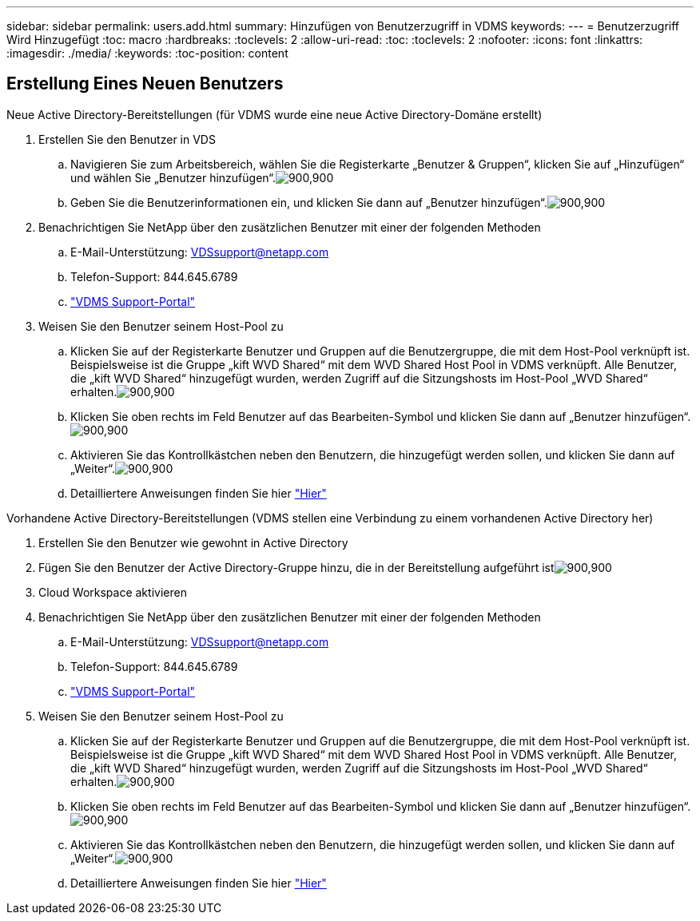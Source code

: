 ---
sidebar: sidebar 
permalink: users.add.html 
summary: Hinzufügen von Benutzerzugriff in VDMS 
keywords:  
---
= Benutzerzugriff Wird Hinzugefügt
:toc: macro
:hardbreaks:
:toclevels: 2
:allow-uri-read: 
:toc: 
:toclevels: 2
:nofooter: 
:icons: font
:linkattrs: 
:imagesdir: ./media/
:keywords: 
:toc-position: content




== Erstellung Eines Neuen Benutzers

.Neue Active Directory-Bereitstellungen (für VDMS wurde eine neue Active Directory-Domäne erstellt)
. Erstellen Sie den Benutzer in VDS
+
.. Navigieren Sie zum Arbeitsbereich, wählen Sie die Registerkarte „Benutzer & Gruppen“, klicken Sie auf „Hinzufügen“ und wählen Sie „Benutzer hinzufügen“.image:users.add01.png["900,900"]
.. Geben Sie die Benutzerinformationen ein, und klicken Sie dann auf „Benutzer hinzufügen“.image:users.add02.png["900,900"]


. Benachrichtigen Sie NetApp über den zusätzlichen Benutzer mit einer der folgenden Methoden
+
.. E-Mail-Unterstützung: VDSsupport@netapp.com
.. Telefon-Support: 844.645.6789
.. link:https://cloudjumper.zendesk.com["VDMS Support-Portal"]


. Weisen Sie den Benutzer seinem Host-Pool zu
+
.. Klicken Sie auf der Registerkarte Benutzer und Gruppen auf die Benutzergruppe, die mit dem Host-Pool verknüpft ist. Beispielsweise ist die Gruppe „kift WVD Shared“ mit dem WVD Shared Host Pool in VDMS verknüpft. Alle Benutzer, die „kift WVD Shared“ hinzugefügt wurden, werden Zugriff auf die Sitzungshosts im Host-Pool „WVD Shared“ erhalten.image:users.add03.png["900,900"]
.. Klicken Sie oben rechts im Feld Benutzer auf das Bearbeiten-Symbol und klicken Sie dann auf „Benutzer hinzufügen“.image:users.add04.png["900,900"]
.. Aktivieren Sie das Kontrollkästchen neben den Benutzern, die hinzugefügt werden sollen, und klicken Sie dann auf „Weiter“.image:users.add05.png["900,900"]
.. Detailliertere Anweisungen finden Sie hier link:users.assigntoappgroup.html["Hier"]




.Vorhandene Active Directory-Bereitstellungen (VDMS stellen eine Verbindung zu einem vorhandenen Active Directory her)
. Erstellen Sie den Benutzer wie gewohnt in Active Directory
. Fügen Sie den Benutzer der Active Directory-Gruppe hinzu, die in der Bereitstellung aufgeführt istimage:users.add06.png["900,900"]
. Cloud Workspace aktivieren
. Benachrichtigen Sie NetApp über den zusätzlichen Benutzer mit einer der folgenden Methoden
+
.. E-Mail-Unterstützung: VDSsupport@netapp.com
.. Telefon-Support: 844.645.6789
.. link:https://cloudjumper.zendesk.com["VDMS Support-Portal"]


. Weisen Sie den Benutzer seinem Host-Pool zu
+
.. Klicken Sie auf der Registerkarte Benutzer und Gruppen auf die Benutzergruppe, die mit dem Host-Pool verknüpft ist. Beispielsweise ist die Gruppe „kift WVD Shared“ mit dem WVD Shared Host Pool in VDMS verknüpft. Alle Benutzer, die „kift WVD Shared“ hinzugefügt wurden, werden Zugriff auf die Sitzungshosts im Host-Pool „WVD Shared“ erhalten.image:users.add03.png["900,900"]
.. Klicken Sie oben rechts im Feld Benutzer auf das Bearbeiten-Symbol und klicken Sie dann auf „Benutzer hinzufügen“.image:users.add04.png["900,900"]
.. Aktivieren Sie das Kontrollkästchen neben den Benutzern, die hinzugefügt werden sollen, und klicken Sie dann auf „Weiter“.image:users.add05.png["900,900"]
.. Detailliertere Anweisungen finden Sie hier link:users.assigntoappgroup.html["Hier"]



